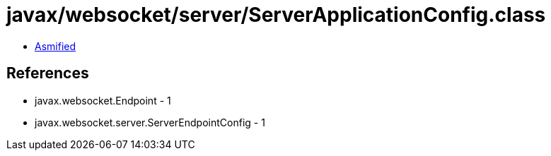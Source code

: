 = javax/websocket/server/ServerApplicationConfig.class

 - link:ServerApplicationConfig-asmified.java[Asmified]

== References

 - javax.websocket.Endpoint - 1
 - javax.websocket.server.ServerEndpointConfig - 1
